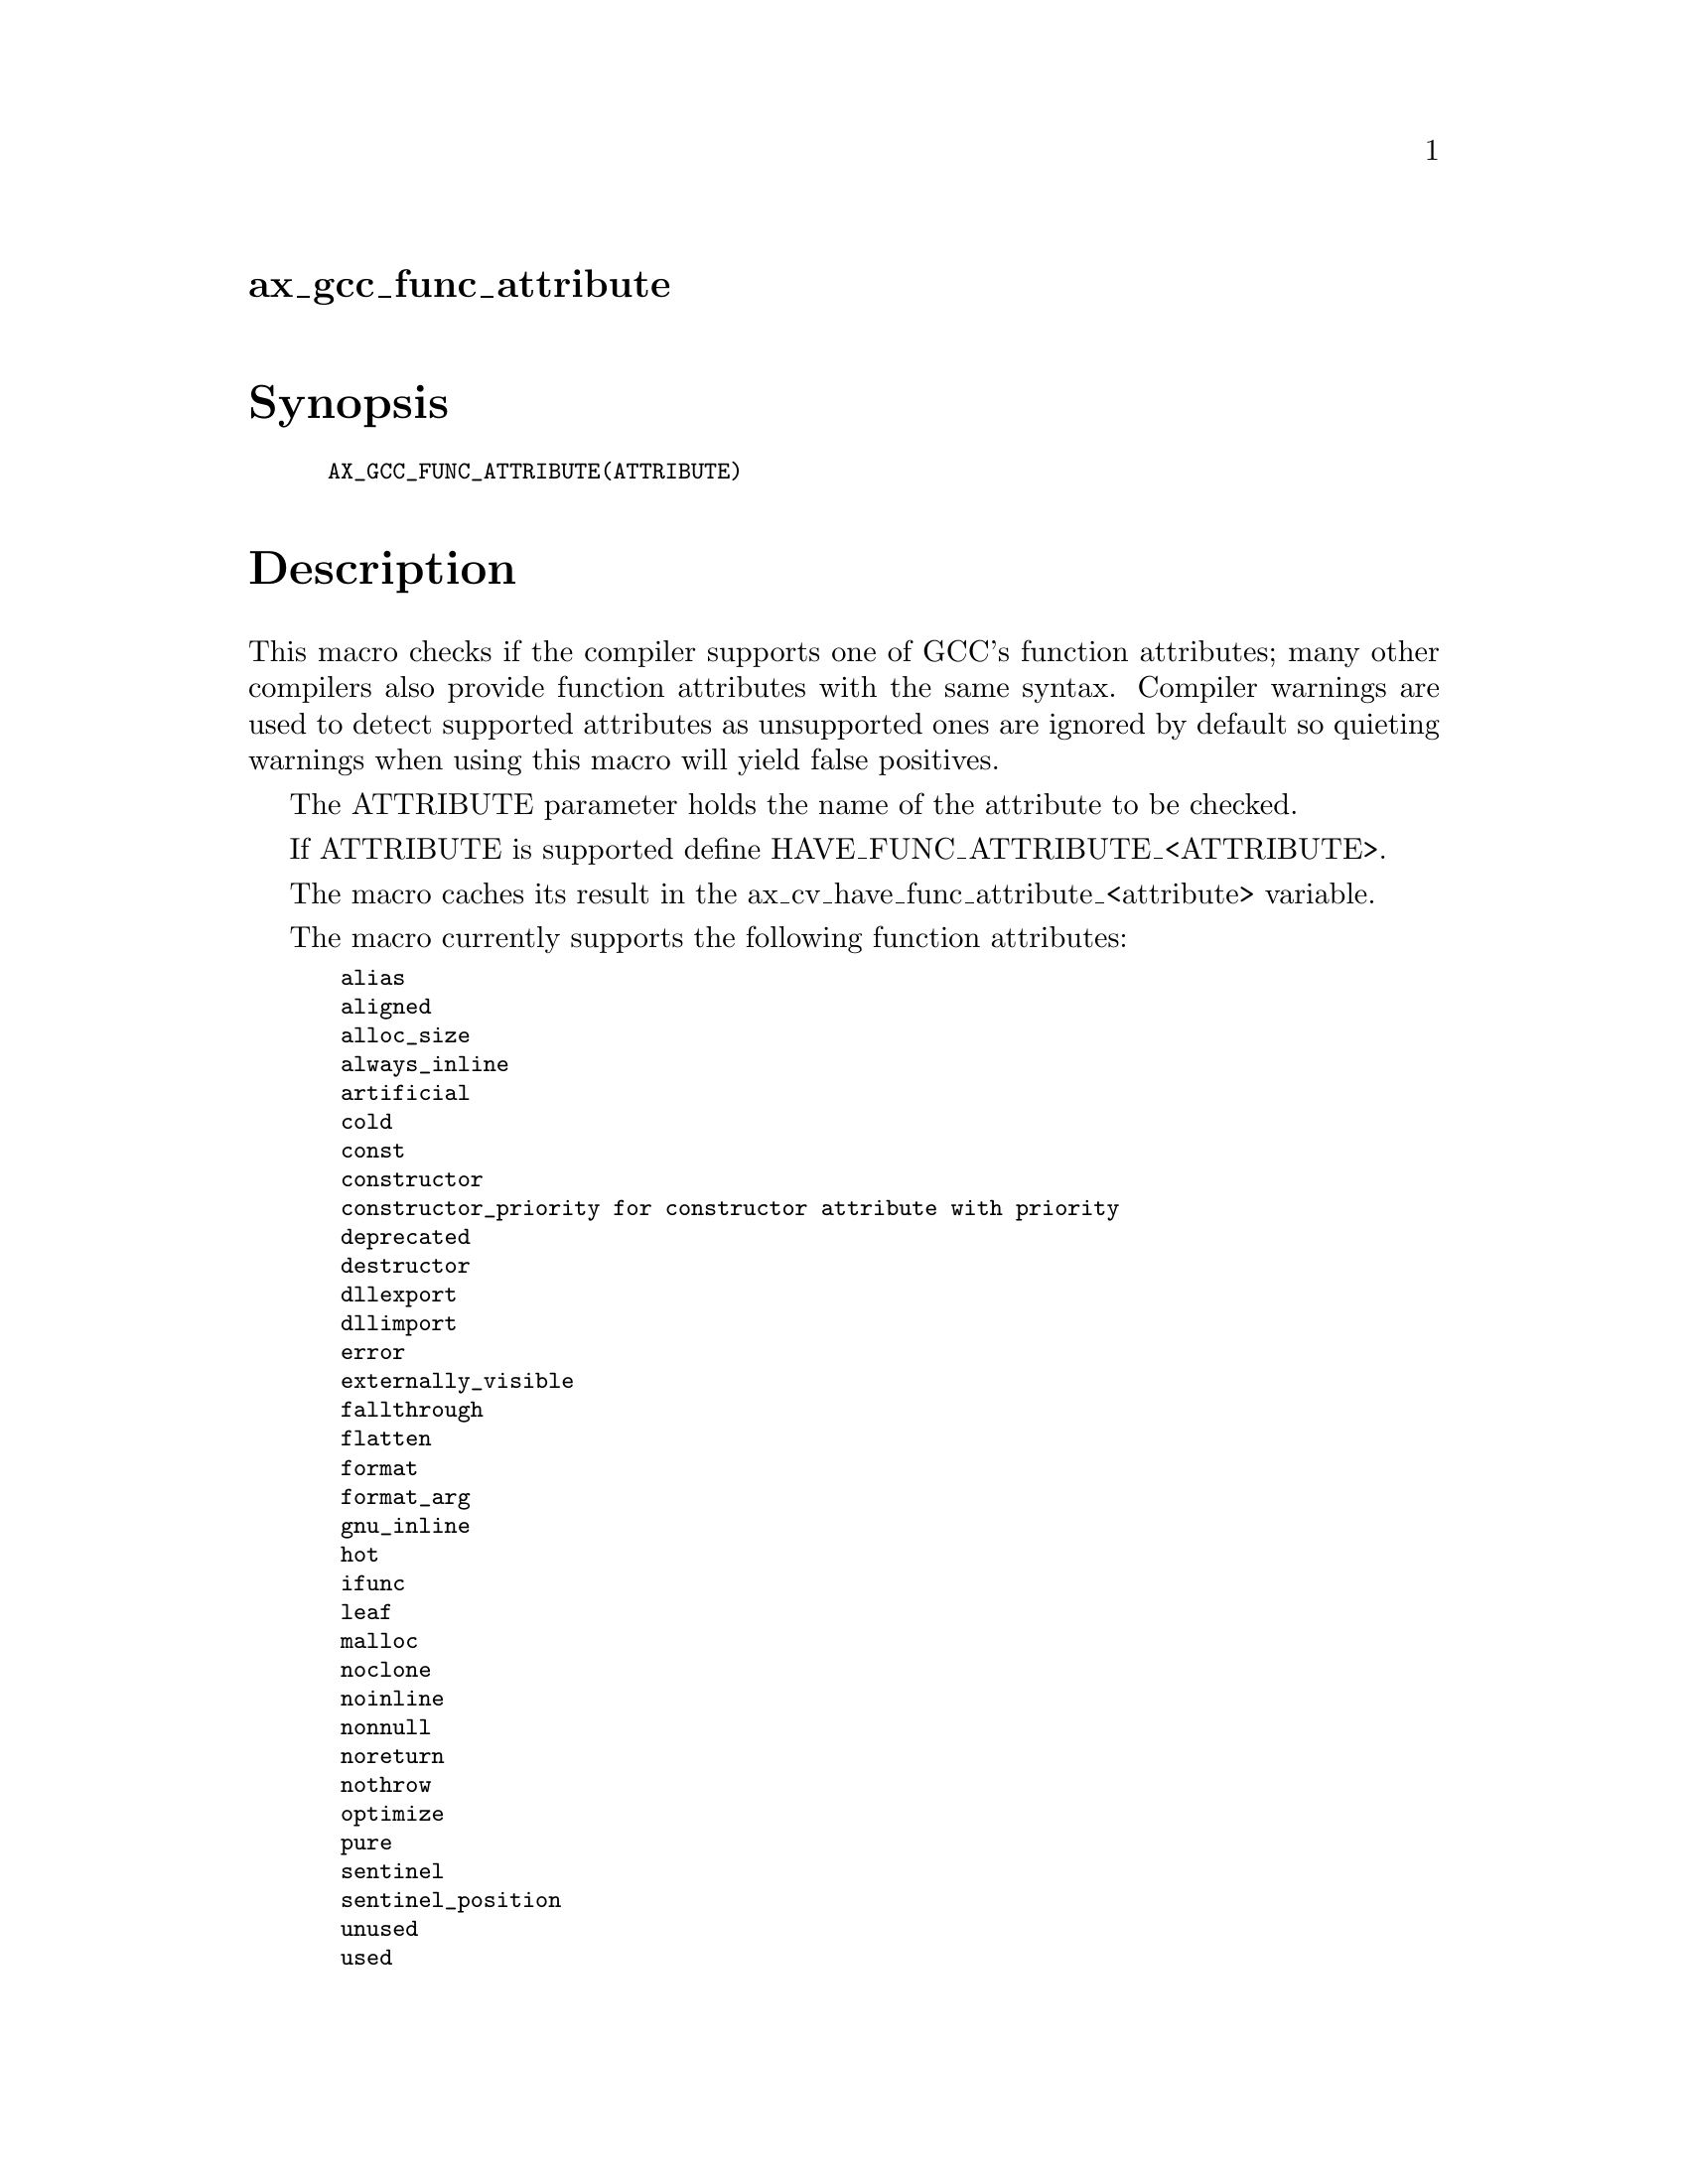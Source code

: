@node ax_gcc_func_attribute
@unnumberedsec ax_gcc_func_attribute

@majorheading Synopsis

@smallexample
AX_GCC_FUNC_ATTRIBUTE(ATTRIBUTE)
@end smallexample

@majorheading Description

This macro checks if the compiler supports one of GCC's function
attributes; many other compilers also provide function attributes with
the same syntax. Compiler warnings are used to detect supported
attributes as unsupported ones are ignored by default so quieting
warnings when using this macro will yield false positives.

The ATTRIBUTE parameter holds the name of the attribute to be checked.

If ATTRIBUTE is supported define HAVE_FUNC_ATTRIBUTE_<ATTRIBUTE>.

The macro caches its result in the ax_cv_have_func_attribute_<attribute>
variable.

The macro currently supports the following function attributes:

@smallexample
 alias
 aligned
 alloc_size
 always_inline
 artificial
 cold
 const
 constructor
 constructor_priority for constructor attribute with priority
 deprecated
 destructor
 dllexport
 dllimport
 error
 externally_visible
 fallthrough
 flatten
 format
 format_arg
 gnu_inline
 hot
 ifunc
 leaf
 malloc
 noclone
 noinline
 nonnull
 noreturn
 nothrow
 optimize
 pure
 sentinel
 sentinel_position
 unused
 used
 visibility
 warning
 warn_unused_result
 weak
 weakref
@end smallexample

Unsupported function attributes will be tested with a prototype
returning an int and not accepting any arguments and the result of the
check might be wrong or meaningless so use with care.

@majorheading Source Code

Download the
@uref{http://git.savannah.gnu.org/gitweb/?p=autoconf-archive.git;a=blob_plain;f=m4/ax_gcc_func_attribute.m4,latest
version of @file{ax_gcc_func_attribute.m4}} or browse
@uref{http://git.savannah.gnu.org/gitweb/?p=autoconf-archive.git;a=history;f=m4/ax_gcc_func_attribute.m4,the
macro's revision history}.

@majorheading License

@w{Copyright @copyright{} 2013 Gabriele Svelto @email{gabriele.svelto@@gmail.com}}

Copying and distribution of this file, with or without modification, are
permitted in any medium without royalty provided the copyright notice
and this notice are preserved.  This file is offered as-is, without any
warranty.
